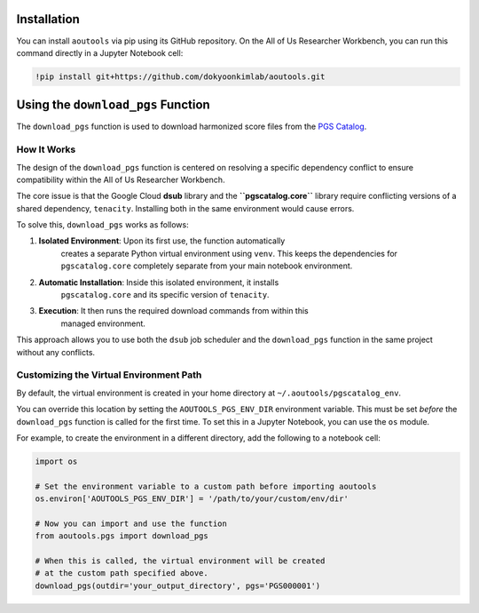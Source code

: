 Installation
============

You can install ``aoutools`` via pip using its GitHub repository. On the All of
Us Researcher Workbench, you can run this command directly in a Jupyter Notebook
cell:

.. code-block:: bash

    !pip install git+https://github.com/dokyoonkimlab/aoutools.git

Using the ``download_pgs`` Function
===================================

The ``download_pgs`` function is used to download harmonized score files from
the `PGS Catalog`_.

How It Works
------------

The design of the ``download_pgs`` function is centered on resolving a specific
dependency conflict to ensure compatibility within the All of Us Researcher
Workbench.

The core issue is that the Google Cloud **dsub** library and the
**``pgscatalog.core``** library require conflicting versions of a shared
dependency, ``tenacity``. Installing both in the same environment would cause
errors.

To solve this, ``download_pgs`` works as follows:

1. **Isolated Environment**: Upon its first use, the function automatically
    creates a separate Python virtual environment using ``venv``. This keeps the
    dependencies for ``pgscatalog.core`` completely separate from your main
    notebook environment.
2. **Automatic Installation**: Inside this isolated environment, it installs
    ``pgscatalog.core`` and its specific version of ``tenacity``.
3. **Execution**: It then runs the required download commands from within this
    managed environment.

This approach allows you to use both the ``dsub`` job scheduler and the
``download_pgs`` function in the same project without any conflicts.

Customizing the Virtual Environment Path
----------------------------------------

By default, the virtual environment is created in your home directory at
``~/.aoutools/pgscatalog_env``.

You can override this location by setting the ``AOUTOOLS_PGS_ENV_DIR``
environment variable. This must be set *before* the ``download_pgs`` function is
called for the first time. To set this in a Jupyter Notebook, you can use the
``os`` module.

For example, to create the environment in a different directory, add the
following to a notebook cell:

.. code-block:: python

    import os

    # Set the environment variable to a custom path before importing aoutools
    os.environ['AOUTOOLS_PGS_ENV_DIR'] = '/path/to/your/custom/env/dir'

    # Now you can import and use the function
    from aoutools.pgs import download_pgs

    # When this is called, the virtual environment will be created
    # at the custom path specified above.
    download_pgs(outdir='your_output_directory', pgs='PGS000001')

.. _PGS Catalog: https://www.pgscatalog.org/

